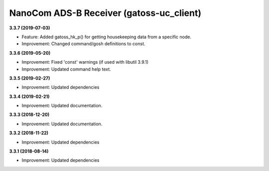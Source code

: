 NanoCom ADS-B Receiver (gatoss-uc_client)
=========================================

**3.3.7 (2019-07-03)**

- Feature: Added gatoss_hk_p() for getting housekeeping data from a specific node.
- Improvement: Changed command/gosh definitions to const.

**3.3.6 (2019-05-20)**

- Improvement: Fixed 'const' warnings (if used with libutil 3.9.1)
- Improvement: Updated command help text.

**3.3.5 (2019-02-27)**

- Improvement: Updated dependencies

**3.3.4 (2019-02-21)**

- Improvement: Updated documentation.

**3.3.3 (2018-12-20)**

- Improvement: Updated documentation.

**3.3.2 (2018-11-22)**

- Improvement: Updated dependencies

**3.3.1 (2018-08-14)**

- Improvement: Updated dependencies

